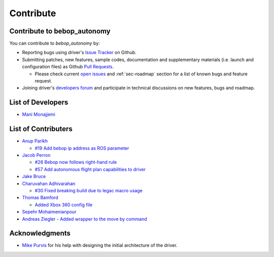 **********
Contribute
**********

Contribute to bebop_autonomy
============================

You can contribute to *bebop_autonomy* by:

* Reporting bugs using driver's `Issue Tracker <https://github.com/AutonomyLab/bebop_autonomy/issues>`_ on Github.
* Submitting patches, new features, sample codes, documentation and supplementary materials (i.e. launch and configuration files) as Github `Pull Requests <https://help.github.com/articles/using-pull-requests/>`_.

  * Please check current `open issues <https://github.com/AutonomyLab/bebop_autonomy/issues>`_ and :ref:`sec-roadmap` section for a list of known bugs and feature request.

* Joining driver's `developers forum <https://trello.com/b/C6rNl8Ux>`_ and participate in technical discussions on new features, bugs and roadmap.

List of Developers
==================

- `Mani Monajjemi <https://github.com/mani-monaj>`_

.. _sec-contribs:

List of Contributers
====================

- `Anup Parikh <https://github.com/anuppari>`_

  - `#19 Add bebop ip address as ROS parameter <https://github.com/AutonomyLab/bebop_autonomy/pull/19>`_

- `Jacob Perron <https://github.com/jacobperron>`_

  - `#26 Bebop now follows right-hand rule <https://github.com/AutonomyLab/bebop_autonomy/pull/26>`_
  - `#57 Add autonomous flight plan capabilities to driver <https://github.com/AutonomyLab/bebop_autonomy/pull/57>`_

- `Jake Bruce <http://www.sfu.ca/~jakeb/>`_

- `Charuvahan Adhivarahan <http://www.chartoin.com/>`_

  - `#30 Fixed breaking build due to legac macro usage <https://github.com/AutonomyLab/bebop_autonomy/pull/34>`_

- `Thomas Bamford <https://github.com/thomas-bamford>`_

  - `Added Xbox 360 config file <https://github.com/AutonomyLab/bebop_autonomy/pull/56>`_

- `Sepehr Mohaimenianpour <http://sepehr.im/>`_

- `Andreas Ziegler <https://github.com/AndreasAZiegler>`_
  - `Added wrapper to the move by command <https://github.com/AutonomyLab/bebop_autonomy/pull/103>`_

Acknowledgments
================

- `Mike Purvis <https://github.com/mikepurvis>`_ for his help with designing the initial architecture of the driver.

